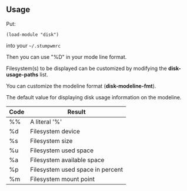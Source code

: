 ** Usage

Put:
#+BEGIN_SRC 
    (load-module "disk")
#+END_SRC

into your =~/.stumpwmrc=

Then you can use "%D" in your mode line format.

Filesystem(s) to be displayed can be customized by modifying the *disk-usage-paths* list.

You can customize the modeline format (*disk-modeline-fmt*). 

The default value for displaying disk usage information on the modeline.

|------+----------------------------------|
| Code | Result                           |
|------+----------------------------------|
| %%   | A literal '%'                    |
| %d   | Filesystem device                |
| %s   | Filesystem size                  |
| %u   | Filesystem used space            |
| %a   | Filesystem available space       |
| %p   | Filesystem used space in percent |
| %m   | Filesystem mount point           |
|------+----------------------------------|
